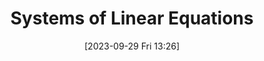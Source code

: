 :PROPERTIES:
:ID:       80D02EF4-A90F-43EC-8DB3-732AEBB90913
:TYPE:     sub
:END:
#+startup: latexpreview
#+OPTIONS: author:nil ^:{}
#+HUGO_BASE_DIR: ~/Documents/MyBlogSite
#+HUGO_SECTION: /posts/2023/09
#+HUGO_CUSTOM_FRONT_MATTER: :toc true :math true
#+HUGO_AUTO_SET_LASTMOD: t
#+HUGO_PAIRED_SHORTCODES: admonition
#+HUGO_DRAFT: true
#+DATE: [2023-09-29 Fri 13:26]
#+TITLE: Systems of Linear Equations
#+HUGO_TAGS:
#+HUGO_CATEGORIES:
#+DESCRIPTION:
#+begin_export html
<!--more-->
#+end_export
